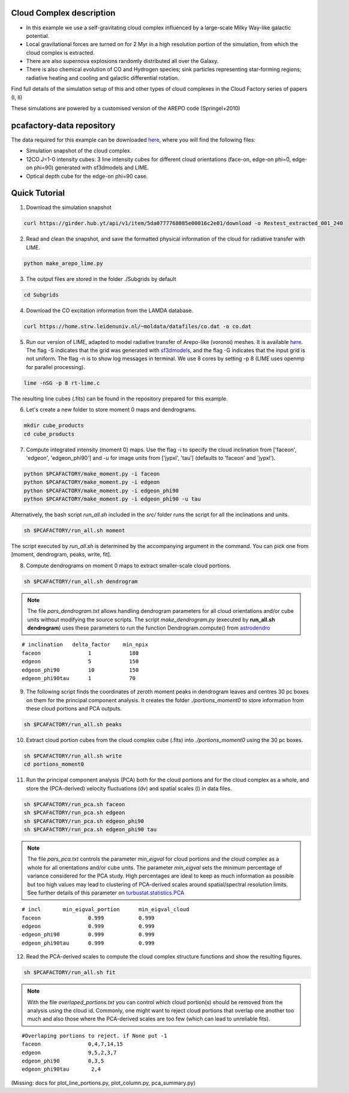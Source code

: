 
Cloud Complex description
-------------------------

* In this example we use a self-gravitating cloud complex influenced by a large-scale Milky Way-like galactic potential.
* Local gravitational forces are turned on for 2 Myr in a high resolution portion of the simulation, from which the cloud complex is extracted. 
* There are also supernova explosions randomly distributed all over the Galaxy.
* There is also chemical evolution of CO and Hydrogen species; sink particles representing star-forming regions; radiative heating and cooling and galactic differential rotation.

Find full details of the simulation setup of this and other types of cloud complexes in the Cloud Factory series of papers (I, II)

These simulations are powered by a customised version of the AREPO code (Springel+2010)

pcafactory-data repository
--------------------------

The data required for this example can be downloaded `here <https://girder.hub.yt/#user/5da06b5868085e00016c2dee/folder/5da06ef668085e00016c2df3>`_,
where you will find the following files:
 
* Simulation snapshot of the cloud complex.
* 12CO J=1-0 intensity cubes: 3 line intensity cubes for different cloud orientations (face-on, edge-on phi=0, edge-on phi=90) generated with sf3dmodels and LIME.
* Optical depth cube for the edge-on phi=90 case.

Quick Tutorial
--------------

1. Download the simulation snapshot 
   
.. code-block:: bash

   curl https://girder.hub.yt/api/v1/item/5da0777768085e00016c2e01/download -o Restest_extracted_001_240

2. Read and clean the snapshot, and save the formatted physical information of the cloud for radiative transfer with LIME.

.. code-block:: bash
      
   python make_arepo_lime.py

.. image:: https://github.com/andizq/andizq.github.io/blob/master/pcafactory-data/examples-data/cldB_cloudfactory/cellsize_numdens-AREPOgrid.png?raw=true
   :width: 30%

.. image:: https://github.com/andizq/andizq.github.io/blob/master/pcafactory-data/examples-data/cldB_cloudfactory/3Dpoints_snap.png?raw=true
   :width: 30%

3. The output files are stored in the folder ./Subgrids by default

.. code-block:: bash
   
   cd Subgrids

4. Download the CO excitation information from the LAMDA database. 

.. code-block:: bash
   
   curl https://home.strw.leidenuniv.nl/~moldata/datafiles/co.dat -o co.dat 

5. Run our version of LIME, adapted to model radiative transfer of Arepo-like (voronoi) meshes. It is available `here <https://github.com/andizq/star-forming-regions>`_. The flag -S indicates that the grid was generated with `sf3dmodels <https://github.com/andizq/star-forming-regions>`_, and the flag -G indicates that the input grid is not uniform. The flag -n is to show log messages in terminal. We use 8 cores by setting -p 8 (LIME uses openmp for parallel processing). 

.. code-block:: bash

   lime -nSG -p 8 rt-lime.c 

The resulting line cubes (.fits) can be found in the repository prepared for this example.

6. Let's create a new folder to store moment 0 maps and dendrograms.

.. code-block:: bash

   mkdir cube_products
   cd cube_products
   
7. Compute integrated intensity (moment 0) maps. Use the flag -i to specify the cloud inclination from ['faceon', 'edgeon', 'edgeon_phi90'] and -u for image units from ['jypxl', 'tau'] (defaults to 'faceon' and 'jypxl').

.. code-block:: bash

   python $PCAFACTORY/make_moment.py -i faceon
   python $PCAFACTORY/make_moment.py -i edgeon 
   python $PCAFACTORY/make_moment.py -i edgeon_phi90
   python $PCAFACTORY/make_moment.py -i edgeon_phi90 -u tau

Alternatively, the bash script *run_all.sh* included in the *src/* folder runs the script for all the inclinations and units.

.. code-block:: bash
   
   sh $PCAFACTORY/run_all.sh moment

The script executed by *run_all.sh* is determined by the accompanying argument in the command. You can pick one from [moment, dendrogram, peaks, write, fit].  

8. Compute dendrograms on moment 0 maps to extract smaller-scale cloud portions.

.. code-block:: bash

   sh $PCAFACTORY/run_all.sh dendrogram

.. image:: https://github.com/andizq/andizq.github.io/blob/master/pcafactory-data/examples-data/cldB_cloudfactory/img_moment0dendro_jypxl_faceon.png?raw=true

.. note::

   The file *pars_dendrogram.txt* allows handling dendrogram parameters for all cloud orientations and/or cube units without modifying the source scripts. 
   The script *make_dendrogram.py* (executed by **run_all.sh dendrogram**) uses these parameters to run the function Dendrogram.compute() from `astrodendro <https://dendrograms.readthedocs.io>`_   
:: 

   # inclination   delta_factor    min_npix 
   faceon		1	     180
   edgeon		5	     150
   edgeon_phi90		10	     150
   edgeon_phi90tau	1	     70


9. The following script finds the coordinates of zeroth moment peaks in dendrogram leaves and centres 30 pc boxes on them for the principal component analysis. It creates the folder *./portions_moment0* to store information from these cloud portions and PCA outputs.

.. code-block:: bash

   sh $PCAFACTORY/run_all.sh peaks

.. image:: https://github.com/andizq/andizq.github.io/blob/master/pcafactory-data/examples-data/cldB_cloudfactory/img_moment0_jypxl_faceon.png?raw=true


10. Extract cloud portion cubes from the cloud complex cube (.fits) into *./portions_moment0* using the 30 pc boxes.

.. code-block:: bash

   sh $PCAFACTORY/run_all.sh write
   cd portions_moment0

11. Run the principal component analysis (PCA) both for the cloud portions and for the cloud complex as a whole, and store the (PCA-derived) velocity fluctuations (dv) and spatial scales (l) in data files.

.. code-block:: bash

   sh $PCAFACTORY/run_pca.sh faceon
   sh $PCAFACTORY/run_pca.sh edgeon
   sh $PCAFACTORY/run_pca.sh edgeon_phi90
   sh $PCAFACTORY/run_pca.sh edgeon_phi90 tau

.. note::
   The file *pars_pca.txt* controls the parameter *min_eigval* for cloud portions and the cloud complex as a whole for all orientations and/or cube units. The parameter *min_eigval* sets the minimum percentage of variance considered for the PCA study. High percentages are ideal to keep as much information as possible but too high values may lead to clustering of PCA-derived scales around spatial/spectral resolution limits. See further details of this parameter on `turbustat.statistics.PCA <https://turbustat.readthedocs.io/en/latest/api/turbustat.statistics.PCA.html#turbustat.statistics.PCA.compute_pca>`_
  
::

   # incl	min_eigval_portion	min_eigval_cloud
   faceon		0.999		0.999
   edgeon		0.999		0.999
   edgeon_phi90		0.999		0.999
   edgeon_phi90tau 	0.999		0.999


12. Read the PCA-derived scales to compute the cloud complex structure functions and show the resulting figures.

.. code-block:: bash

   sh $PCAFACTORY/run_all.sh fit

.. image:: https://github.com/andizq/andizq.github.io/blob/master/pcafactory-data/examples-data/cldB_cloudfactory/img_fit_jypxl_faceon_allportions.png?raw=true

.. image:: https://github.com/andizq/andizq.github.io/blob/master/pcafactory-data/examples-data/cldB_cloudfactory/PCA_jypxl_faceon_offsets.png?raw=true

.. note::
   With the file *overlaped_portions.txt* you can control which cloud portion(s) should be removed from the analysis using the cloud id. Commonly, one might want to reject cloud portions that overlap one another too much and also those where the PCA-derived scales are too few (which can lead to unreliable fits).

::

   #Overlaping portions to reject. if None put -1
   faceon	 	0,4,7,14,15
   edgeon	 	9,5,2,3,7
   edgeon_phi90	 	0,3,5
   edgeon_phi90tau	 2,4

(Missing: docs for plot_line_portions.py, plot_column.py, pca_summary.py)